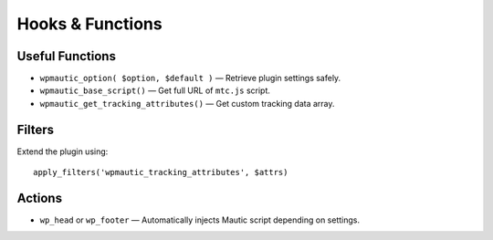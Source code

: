 Hooks & Functions
===============

Useful Functions
---------------

- ``wpmautic_option( $option, $default )`` — Retrieve plugin settings safely.
- ``wpmautic_base_script()`` — Get full URL of ``mtc.js`` script.
- ``wpmautic_get_tracking_attributes()`` — Get custom tracking data array.

Filters
---------------

Extend the plugin using:

::

  apply_filters('wpmautic_tracking_attributes', $attrs)

Actions
---------------

- ``wp_head`` or ``wp_footer`` — Automatically injects Mautic script depending on settings.